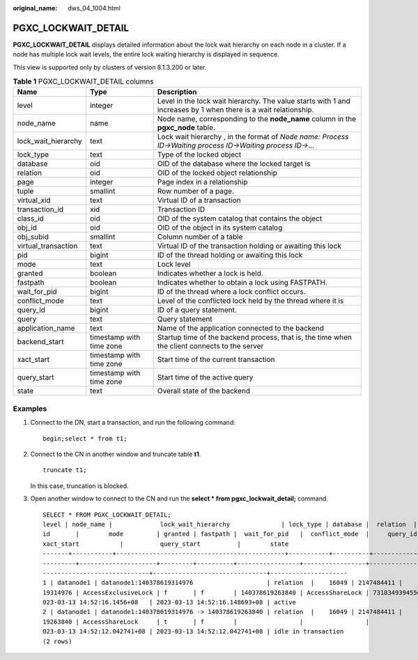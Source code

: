 :original_name: dws_04_1004.html

.. _dws_04_1004:

PGXC_LOCKWAIT_DETAIL
====================

**PGXC_LOCKWAIT_DETAIL** displays detailed information about the lock wait hierarchy on each node in a cluster. If a node has multiple lock wait levels, the entire lock waiting hierarchy is displayed in sequence.

This view is supported only by clusters of version 8.1.3.200 or later.

.. table:: **Table 1** PGXC_LOCKWAIT_DETAIL columns

   +---------------------+--------------------------+-----------------------------------------------------------------------------------------------------------------+
   | Name                | Type                     | Description                                                                                                     |
   +=====================+==========================+=================================================================================================================+
   | level               | integer                  | Level in the lock wait hierarchy. The value starts with 1 and increases by 1 when there is a wait relationship. |
   +---------------------+--------------------------+-----------------------------------------------------------------------------------------------------------------+
   | node_name           | name                     | Node name, corresponding to the **node_name** column in the **pgxc_node** table.                                |
   +---------------------+--------------------------+-----------------------------------------------------------------------------------------------------------------+
   | lock_wait_hierarchy | text                     | Lock wait hierarchy , in the format of *Node name: Process ID->Waiting process ID->Waiting process ID->*...     |
   +---------------------+--------------------------+-----------------------------------------------------------------------------------------------------------------+
   | lock_type           | text                     | Type of the locked object                                                                                       |
   +---------------------+--------------------------+-----------------------------------------------------------------------------------------------------------------+
   | database            | oid                      | OID of the database where the locked target is                                                                  |
   +---------------------+--------------------------+-----------------------------------------------------------------------------------------------------------------+
   | relation            | oid                      | OID of the locked object relationship                                                                           |
   +---------------------+--------------------------+-----------------------------------------------------------------------------------------------------------------+
   | page                | integer                  | Page index in a relationship                                                                                    |
   +---------------------+--------------------------+-----------------------------------------------------------------------------------------------------------------+
   | tuple               | smallint                 | Row number of a page.                                                                                           |
   +---------------------+--------------------------+-----------------------------------------------------------------------------------------------------------------+
   | virtual_xid         | text                     | Virtual ID of a transaction                                                                                     |
   +---------------------+--------------------------+-----------------------------------------------------------------------------------------------------------------+
   | transaction_id      | xid                      | Transaction ID                                                                                                  |
   +---------------------+--------------------------+-----------------------------------------------------------------------------------------------------------------+
   | class_id            | oid                      | OID of the system catalog that contains the object                                                              |
   +---------------------+--------------------------+-----------------------------------------------------------------------------------------------------------------+
   | obj_id              | oid                      | OID of the object in its system catalog                                                                         |
   +---------------------+--------------------------+-----------------------------------------------------------------------------------------------------------------+
   | obj_subid           | smallint                 | Column number of a table                                                                                        |
   +---------------------+--------------------------+-----------------------------------------------------------------------------------------------------------------+
   | virtual_transaction | text                     | Virtual ID of the transaction holding or awaiting this lock                                                     |
   +---------------------+--------------------------+-----------------------------------------------------------------------------------------------------------------+
   | pid                 | bigint                   | ID of the thread holding or awaiting this lock                                                                  |
   +---------------------+--------------------------+-----------------------------------------------------------------------------------------------------------------+
   | mode                | text                     | Lock level                                                                                                      |
   +---------------------+--------------------------+-----------------------------------------------------------------------------------------------------------------+
   | granted             | boolean                  | Indicates whether a lock is held.                                                                               |
   +---------------------+--------------------------+-----------------------------------------------------------------------------------------------------------------+
   | fastpath            | boolean                  | Indicates whether to obtain a lock using FASTPATH.                                                              |
   +---------------------+--------------------------+-----------------------------------------------------------------------------------------------------------------+
   | wait_for_pid        | bigint                   | ID of the thread where a lock conflict occurs.                                                                  |
   +---------------------+--------------------------+-----------------------------------------------------------------------------------------------------------------+
   | conflict_mode       | text                     | Level of the conflicted lock held by the thread where it is                                                     |
   +---------------------+--------------------------+-----------------------------------------------------------------------------------------------------------------+
   | query_id            | bigint                   | ID of a query statement.                                                                                        |
   +---------------------+--------------------------+-----------------------------------------------------------------------------------------------------------------+
   | query               | text                     | Query statement                                                                                                 |
   +---------------------+--------------------------+-----------------------------------------------------------------------------------------------------------------+
   | application_name    | text                     | Name of the application connected to the backend                                                                |
   +---------------------+--------------------------+-----------------------------------------------------------------------------------------------------------------+
   | backend_start       | timestamp with time zone | Startup time of the backend process, that is, the time when the client connects to the server                   |
   +---------------------+--------------------------+-----------------------------------------------------------------------------------------------------------------+
   | xact_start          | timestamp with time zone | Start time of the current transaction                                                                           |
   +---------------------+--------------------------+-----------------------------------------------------------------------------------------------------------------+
   | query_start         | timestamp with time zone | Start time of the active query                                                                                  |
   +---------------------+--------------------------+-----------------------------------------------------------------------------------------------------------------+
   | state               | text                     | Overall state of the backend                                                                                    |
   +---------------------+--------------------------+-----------------------------------------------------------------------------------------------------------------+

Examples
--------

#. Connect to the DN, start a transaction, and run the following command:

   ::

      begin;select * from t1;

#. Connect to the CN in another window and truncate table **t1**.

   ::

      truncate t1;

   In this case, truncation is blocked.

#. Open another window to connect to the CN and run the **select \* from pgxc_lockwait_detail;** command.

   ::

      SELECT * FROM PGXC_LOCKWAIT_DETAIL;
      level | node_name |             lock_wait_hierarchy              | lock_type | database |  relation  | page | tuple | virtual_xid | transaction_id | class_id | obj_id | obj_subid | virtual_transaction |       p
      id       |        mode         | granted | fastpath |  wait_for_pid   |  conflict_mode  |     query_id      |                     query                      | application_name |         backend_start         |
      xact_start           |          query_start          |        state
      -------+-----------+----------------------------------------------+-----------+----------+------------+------+-------+-------------+----------------+----------+--------+-----------+---------------------+--------
      ---------+---------------------+---------+----------+-----------------+-----------------+-------------------+------------------------------------------------+------------------+-------------------------------+--
      -----------------------------+-------------------------------+---------------------
      1 | datanode1 | datanode1:140378619314976                    | relation  |    16049 | 2147484411 |      |       |             |         673638 |          |        |           | 19/297              | 1403786
      19314976 | AccessExclusiveLock | f       | f        | 140378619263840 | AccessShareLock | 73183493945504391 | TRUNCATE t1                     | coordinator1     | 2023-03-13 12:13:52.530602+08 | 2
      023-03-13 14:52:16.1456+08   | 2023-03-13 14:52:16.148693+08 | active
      2 | datanode1 | datanode1:140378619314976 -> 140378619263840 | relation  |    16049 | 2147484411 |      |       |             |                |          |        |           | 23/16067            | 1403786
      19263840 | AccessShareLock     | t       | f        |                 |                 |                 0 | begin;select * from t1; | gsql             | 2023-03-13 14:19:26.325602+08 | 2
      023-03-13 14:52:12.042741+08 | 2023-03-13 14:52:12.042741+08 | idle in transaction
      (2 rows)
